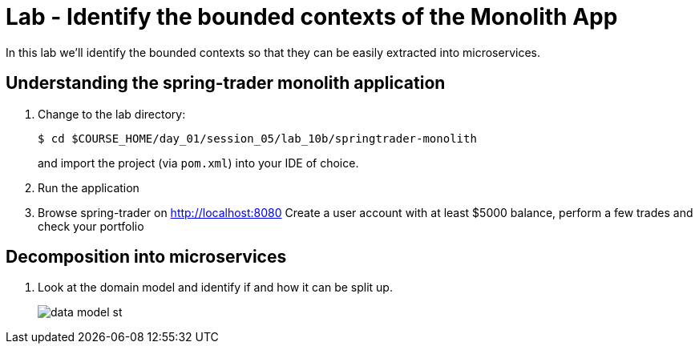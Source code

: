 :compat-mode:
= Lab  - Identify the bounded contexts of the Monolith App

In this lab we'll identify the bounded contexts so that they can be easily extracted into microservices.

== Understanding the spring-trader monolith application

. Change to the lab directory:
+
----
$ cd $COURSE_HOME/day_01/session_05/lab_10b/springtrader-monolith
----
+
and import the project (via `pom.xml`) into your IDE of choice.

. Run the application

. Browse spring-trader on http://localhost:8080
Create a user account with at least $5000 balance, perform a few trades and check your portfolio

== Decomposition into microservices

. Look at the domain model and identify if and how it can be split up.
+
image::../../../Common/images/data_model_st.png[]
+
